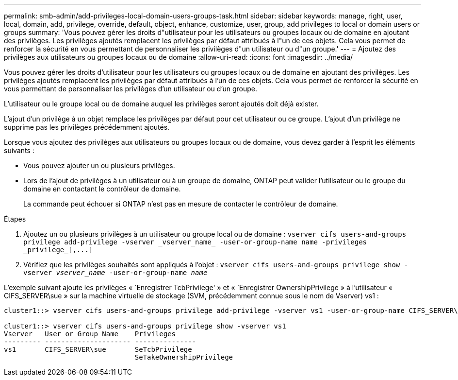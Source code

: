 ---
permalink: smb-admin/add-privileges-local-domain-users-groups-task.html 
sidebar: sidebar 
keywords: manage, right, user, local, domain, add, privilege, override, default, object, enhance, customize, user, group, add privileges to local or domain users or groups 
summary: 'Vous pouvez gérer les droits d"utilisateur pour les utilisateurs ou groupes locaux ou de domaine en ajoutant des privilèges. Les privilèges ajoutés remplacent les privilèges par défaut attribués à l"un de ces objets. Cela vous permet de renforcer la sécurité en vous permettant de personnaliser les privilèges d"un utilisateur ou d"un groupe.' 
---
= Ajoutez des privilèges aux utilisateurs ou groupes locaux ou de domaine
:allow-uri-read: 
:icons: font
:imagesdir: ../media/


[role="lead"]
Vous pouvez gérer les droits d'utilisateur pour les utilisateurs ou groupes locaux ou de domaine en ajoutant des privilèges. Les privilèges ajoutés remplacent les privilèges par défaut attribués à l'un de ces objets. Cela vous permet de renforcer la sécurité en vous permettant de personnaliser les privilèges d'un utilisateur ou d'un groupe.

L'utilisateur ou le groupe local ou de domaine auquel les privilèges seront ajoutés doit déjà exister.

L'ajout d'un privilège à un objet remplace les privilèges par défaut pour cet utilisateur ou ce groupe. L'ajout d'un privilège ne supprime pas les privilèges précédemment ajoutés.

Lorsque vous ajoutez des privilèges aux utilisateurs ou groupes locaux ou de domaine, vous devez garder à l'esprit les éléments suivants :

* Vous pouvez ajouter un ou plusieurs privilèges.
* Lors de l'ajout de privilèges à un utilisateur ou à un groupe de domaine, ONTAP peut valider l'utilisateur ou le groupe du domaine en contactant le contrôleur de domaine.
+
La commande peut échouer si ONTAP n'est pas en mesure de contacter le contrôleur de domaine.



.Étapes
. Ajoutez un ou plusieurs privilèges à un utilisateur ou groupe local ou de domaine : `+vserver cifs users-and-groups privilege add-privilege -vserver _vserver_name_ -user-or-group-name name -privileges _privilege_[,...]+`
. Vérifiez que les privilèges souhaités sont appliqués à l'objet : `vserver cifs users-and-groups privilege show -vserver _vserver_name_ ‑user-or-group-name _name_`


L'exemple suivant ajoute les privilèges « `Enregistrer TcbPrivilege' » et « `Enregistrer OwnershipPrivilege » à l'utilisateur « CIFS_SERVER\sue » sur la machine virtuelle de stockage (SVM, précédemment connue sous le nom de Vserver) vs1 :

[listing]
----
cluster1::> vserver cifs users-and-groups privilege add-privilege -vserver vs1 -user-or-group-name CIFS_SERVER\sue -privileges SeTcbPrivilege,SeTakeOwnershipPrivilege

cluster1::> vserver cifs users-and-groups privilege show -vserver vs1
Vserver   User or Group Name    Privileges
--------- --------------------- ---------------
vs1       CIFS_SERVER\sue       SeTcbPrivilege
                                SeTakeOwnershipPrivilege
----